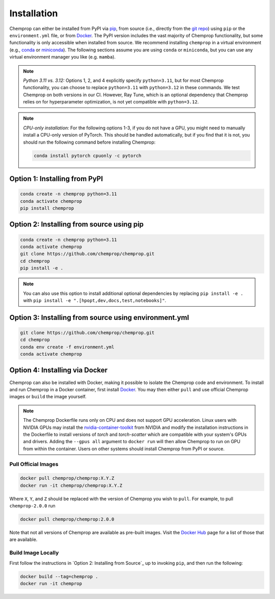 .. _installation:

Installation
============

Chemprop can either be installed from PyPI via pip_, from source (i.e., directly from the `git repo`_) using ``pip`` or the ``environment.yml`` file, or from `Docker`_. The PyPI version includes the vast majority of Chemprop functionality, but some functionality is only accessible when installed from source. We recommend installing ``chemprop`` in a virtual environment (e.g., conda_ or miniconda_). The following sections assume you are using ``conda`` or ``miniconda``, but you can use any virtual environment manager you like (e.g. ``mamba``).

.. _pip: https://pypi.org/project/chemprop/
.. _git repo: https://github.com/chemprop/chemprop.git
.. _`Docker`: https://www.docker.com/get-started/
.. _conda: https://docs.conda.io/en/latest/conda.html
.. _miniconda: https://docs.conda.io/en/latest/miniconda.html

.. note:: 
    *Python 3.11 vs. 3.12:* Options 1, 2, and 4 explicitly specify ``python=3.11``, but for most Chemprop functionality, you can choose to replace ``python=3.11`` with ``python=3.12`` in these commands. We test Chemprop on both versions in our CI. However, Ray Tune, which is an optional dependency that Chemprop relies on for hyperparameter optimization, is not yet compatible with ``python=3.12``.

.. note:: 
    *CPU-only installation:* For the following options 1-3, if you do not have a GPU, you might need to manually install a CPU-only version of PyTorch. This should be handled automatically, but if you find that it is not, you should run the following command before installing Chemprop:

    .. code-block::

        conda install pytorch cpuonly -c pytorch

Option 1: Installing from PyPI
------------------------------

.. code-block::

    conda create -n chemprop python=3.11
    conda activate chemprop
    pip install chemprop

Option 2: Installing from source using pip
------------------------------------------

.. code-block::

    conda create -n chemprop python=3.11
    conda activate chemprop
    git clone https://github.com/chemprop/chemprop.git
    cd chemprop
    pip install -e .

.. note:: 
    You can also use this option to install additional optional dependencies by replacing ``pip install -e .`` with ``pip install -e ".[hpopt,dev,docs,test,notebooks]"``.

Option 3: Installing from source using environment.yml
-------------------------------------------------------

.. code-block::

    git clone https://github.com/chemprop/chemprop.git
    cd chemprop
    conda env create -f environment.yml
    conda activate chemprop

Option 4: Installing via Docker
-------------------------------

Chemprop can also be installed with Docker, making it possible to isolate the Chemprop code and environment.
To install and run Chemprop in a Docker container, first install `Docker`_.
You may then either ``pull`` and use official Chemprop images or ``build`` the image yourself.

.. note:: 
    The Chemprop Dockerfile runs only on CPU and does not support GPU acceleration.
    Linux users with NVIDIA GPUs may install the `nvidia-container-toolkit`_ from NVIDIA and modify the installation instructions in the Dockerfile to install versions of `torch` and `torch-scatter` which are compatible with your system's GPUs and drivers.
    Adding the ``--gpus all`` argument to ``docker run`` will then allow Chemprop to run on GPU from within the container.
    Users on other systems should install Chemprop from PyPI or source.

.. _`nvidia-container-toolkit`: https://docs.nvidia.com/datacenter/cloud-native/container-toolkit/latest/install-guide.html

Pull Official Images
++++++++++++++++++++

.. code-block::

    docker pull chemprop/chemprop:X.Y.Z
    docker run -it chemprop/chemprop:X.Y.Z

Where ``X``, ``Y``, and ``Z`` should be replaced with the version of Chemprop you wish to ``pull``.
For example, to pull ``chemprop-2.0.0`` run

.. code-block::

    docker pull chemprop/chemprop:2.0.0

Note that not all versions of Chemprop are available as pre-built images.
Visit the `Docker Hub`_ page for a list of those that are available.

.. _`Docker Hub`: https://hub.docker.com/repository/docker/chemprop/chemprop/general

Build Image Locally
+++++++++++++++++++

First follow the instructions in `Option 2: Installing from Source`_ up to invoking ``pip``, and then run the following:

.. code-block::

    docker build --tag=chemprop .
    docker run -it chemprop
